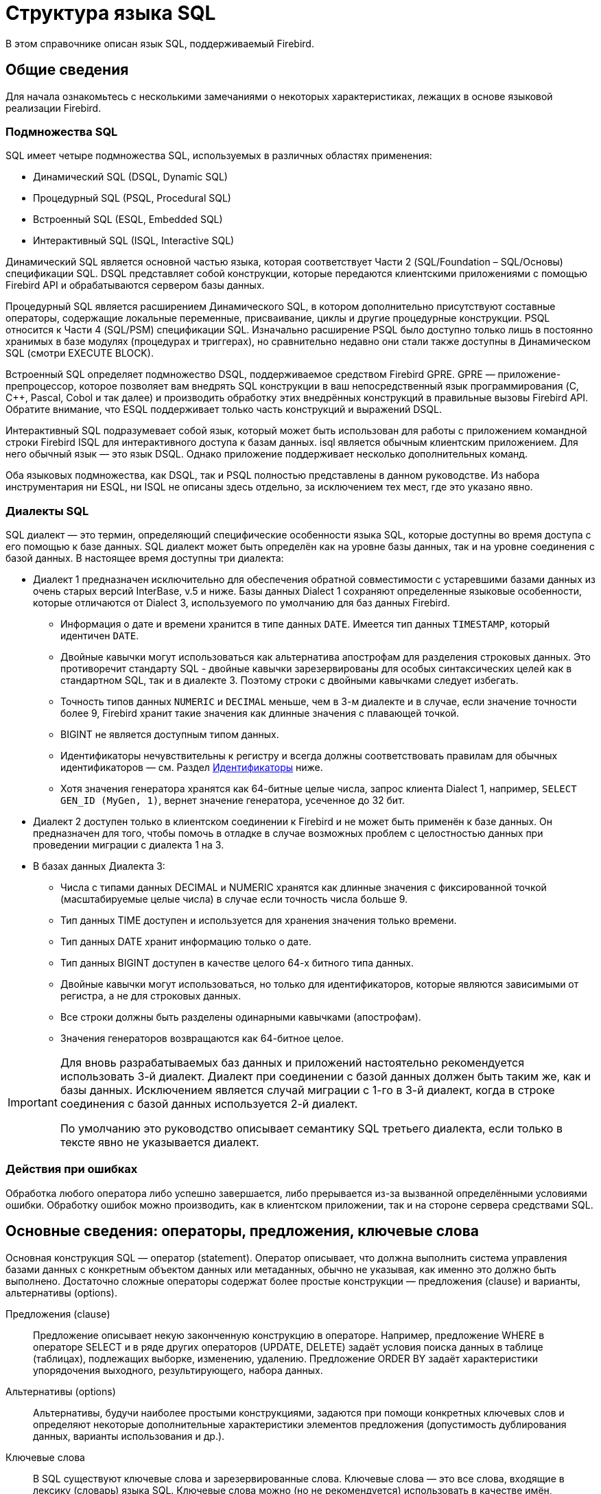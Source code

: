 [[fblangref-structure]]
= Структура языка SQL

В этом справочнике описан язык SQL, поддерживаемый Firebird.

[[fblangref-background]]
== Общие сведения

Для начала ознакомьтесь с несколькими замечаниями о некоторых характеристиках, лежащих в
основе языковой реализации Firebird.

[[fblangref-structure-flavours]]
=== Подмножества SQL

SQL имеет четыре подмножества SQL, используемых в различных областях применения:

* Динамический SQL (DSQL, Dynamic SQL)
* Процедурный SQL (PSQL, Procedural SQL)
* Встроенный SQL (ESQL, Embedded SQL)
* Интерактивный SQL (ISQL, Interactive SQL)

Динамический SQL является основной частью языка, которая соответствует Части 2 (SQL/Foundation – SQL/Основы) спецификации SQL. DSQL представляет собой конструкции, которые передаются клиентскими приложениями с помощью Firebird API и обрабатываются сервером базы данных.

Процедурный SQL является расширением Динамического SQL, в котором дополнительно присутствуют составные операторы, содержащие локальные переменные, присваивание, циклы и другие процедурные конструкции. PSQL относится к Части 4 (SQL/PSM) спецификации SQL. Изначально расширение PSQL было доступно только лишь в постоянно хранимых в базе модулях (процедурах и триггерах), но сравнительно недавно они стали также доступны в Динамическом SQL (смотри EXECUTE BLOCK).

Встроенный SQL определяет подмножество DSQL, поддерживаемое средством Firebird GPRE. GPRE — приложение-препроцессор, которое позволяет вам внедрять SQL конструкции в ваш непосредственный язык программирования (C, C++, Pascal, Cobol и так далее) и производить обработку этих внедрённых конструкций в правильные вызовы Firebird API. Обратите внимание, что ESQL поддерживает только часть конструкций и выражений DSQL.

Интерактивный SQL подразумевает собой язык, который может быть использован для работы с приложением командной строки Firebird ISQL для интерактивного доступа к базам данных. isql является обычным клиентским приложением. Для него обычный язык — это язык DSQL. Однако приложение поддерживает несколько дополнительных команд.

Оба языковых подмножества, как DSQL, так и PSQL полностью представлены в данном руководстве. Из набора инструментария ни ESQL, ни ISQL не описаны здесь отдельно, за исключением тех мест, где это указано явно.

[[fblangref-structure-dialects]]
=== Диалекты SQL

SQL диалект — это термин, определяющий специфические особенности языка SQL, которые доступны во время доступа с его помощью к базе данных. SQL диалект может быть определён как на уровне базы данных, так и на уровне соединения с базой данных. В настоящее время доступны три диалекта:

* Диалект 1 предназначен исключительно для обеспечения обратной совместимости с устаревшими базами данных из очень старых версий InterBase, v.5 и ниже. Базы данных Dialect 1 сохраняют определенные языковые особенности, которые отличаются от Dialect 3, используемого по умолчанию для баз данных Firebird.
** Информация о дате и времени хранится в типе данных `DATE`. Имеется тип данных `TIMESTAMP`, который идентичен `DATE`.
** Двойные кавычки могут использоваться как альтернатива апострофам для разделения строковых данных. Это противоречит стандарту SQL - двойные кавычки зарезервированы для особых синтаксических целей как в стандартном SQL, так и в диалекте 3. Поэтому строки с двойными кавычками следует избегать.
** Точность типов данных `NUMERIC` и `DECIMAL` меньше, чем в 3-м диалекте и в случае, если значение точности более 9, Firebird хранит такие значения как длинные значения с плавающей точкой.
** BIGINT не является доступным типом данных.
** Идентификаторы нечувствительны к регистру и всегда должны соответствовать правилам для обычных идентификаторов — см. Раздел <<fblangref-structure-identifiers,Идентификаторы>> ниже.
** Хотя значения генератора хранятся как 64-битные целые числа, запрос клиента Dialect 1, например, `SELECT GEN_ID (MyGen, 1)`, вернет значение генератора, усеченное до 32 бит.

* Диалект 2 доступен только в клиентском соединении к Firebird и не может быть применён к базе данных. Он предназначен для того, чтобы помочь в отладке в случае возможных проблем с целостностью данных при проведении миграции с диалекта 1 на 3.

* В базах данных Диалекта 3:
** Числа с типами данных DECIMAL и NUMERIC хранятся как длинные значения с фиксированной точкой (масштабируемые целые числа) в случае если точность числа больше 9.
** Тип данных TIME доступен и используется для хранения значения только времени.
** Тип данных DATE хранит информацию только о дате.
** Тип данных BIGINT доступен в качестве целого 64-х битного типа данных.
** Двойные кавычки могут использоваться, но только для идентификаторов, которые являются зависимыми от регистра, а не для строковых данных.
** Все строки должны быть разделены одинарными кавычками (апострофам).
** Значения генераторов возвращаются как 64-битное целое.


[IMPORTANT]
====
Для вновь разрабатываемых баз данных и приложений настоятельно рекомендуется использовать 3-й диалект. Диалект при соединении с базой данных должен быть таким же, как и базы данных. Исключением является случай миграции с 1-го в 3-й диалект, когда в строке соединения с базой данных используется 2-й диалект.

По умолчанию это руководство описывает семантику SQL третьего диалекта, если только в тексте явно не указывается диалект.
====

[[fblangref-structure-errors]]
=== Действия при ошибках

Обработка любого оператора либо успешно завершается, либо прерывается из-за вызванной определёнными условиями ошибки. Обработку ошибок можно производить, как в клиентском приложении, так и на стороне сервера средствами SQL.

[[fblangref-structure-basics]]
== Основные сведения: операторы, предложения, ключевые слова

Основная конструкция SQL — оператор (statement). Оператор описывает, что должна выполнить система управления базами данных с конкретным объектом данных или метаданных, обычно не указывая, как именно это должно быть выполнено. Достаточно сложные операторы содержат более простые конструкции — предложения (clause) и варианты, альтернативы (options).

Предложения (clause)::
Предложение описывает некую законченную конструкцию в операторе. Например, предложение WHERE в операторе SELECT и в ряде других операторов (UPDATE, DELETE) задаёт условия поиска данных в таблице (таблицах), подлежащих выборке, изменению, удалению. Предложение ORDER BY задаёт характеристики упорядочения выходного, результирующего, набора данных.

Альтернативы (options)::
Альтернативы, будучи наиболее простыми конструкциями, задаются при помощи конкретных ключевых слов и определяют некоторые дополнительные характеристики элементов предложения (допустимость дублирования данных, варианты использования и др.).

Ключевые слова::
В SQL существуют ключевые слова и зарезервированные слова. Ключевые слова — это все слова, входящие в лексику (словарь) языка SQL. Ключевые слова можно (но не рекомендуется) использовать в качестве имён, идентификаторов объектов базы данных, внутренних переменных и параметров. Зарезервированные слова — это те ключевые слова, которые нельзя использовать в качестве имён объектов базы данных, переменных или параметров.
+
Например, следующий оператор будет выполнен без ошибок потому, что ABS является ключевым, но не зарезервированным словом.
+
[source, sql]
----
CREATE TABLE T (ABS INT NOT NULL);
----
+
При выполнении такого оператора будет выдана ошибка потому, что ADD является ключевым и зарезервированным словом.
+
[source, sql]
----
CREATE TABLE T (ADD INT NOT NULL);
----
+
Список зарезервированных и ключевых слов представлен в приложении Зарезервированные и ключевые слова.

[[fblangref-structure-identifiers]]
== Идентификаторы

Все объекты базы данных имеют имена, которые иногда называют идентификаторами. Максимальная длина идентификатора составляет 63 символа. Существует два типа идентификаторов — имена, похожие по форме на имена переменных в обычных языках программирования, и имена с разделителями (delimited name), которые являются отличительной особенностью языка SQL.

[[fblangref-structure-identifiers-regular]]
=== Правила для обычных идентификаторов

* Длина идентификатора не должна превышать 63 символа
* Обычное имя должно начинаться с буквы латинского алфавита (первые 7 бит таблицы ASCII), за которой могут следовать буквы (латинского алфавита), цифры, символ подчёркивания и знак доллара. В имени нельзя использовать буквы кириллицы, пробелы, другие специальные символы. Такое имя нечувствительно к регистру, его можно записывать как строчными, так и прописными буквами. Следующие имена с точки зрения системы являются одинаковыми:
+
[source]
----
fullname
FULLNAME
FuLlNaMe
FullName
----

[listing]
.Синтаксис обычных идентификаторов
----
<name> ::=
  <letter> | <name><letter> | <name><digit> | <name>_ | <name>$

<letter> ::= <upper letter> | <lower letter>

<upper letter> ::= A | B | C | D | E | F | G | H | I | J | K | L | M |
                   N | O | P | Q | R | S | T | U | V | W | X | Y | Z

<lower letter> ::= a | b | c | d | e | f | g | h | i | j | k | l | m |
                   n | o | p | q | r | s | t | u | v | w | x | y | z

<digit> ::= 0 | 1 | 2 | 3 | 4 | 5 | 6 | 7 | 8 | 9
----

[[fblangref-structure-identifiers-delim]]
=== Правила для идентификаторов с разделителями

* Длина идентификатора не должна превышать 63 символа.
* Имя должно быть заключено в двойные кавычки, например `"anIdentifier"`.
* Идентификатор может содержать любой символ из набора символов UTF-8, включая символы с диакритическими знаками, пробелы и специальные символы.
* Идентификатор может быть зарезервированным словом.
* Идентификаторы с разделителями чувствительны к регистру во всех контекстах.
* Завершающие пробелы в именах с разделителями игнорируются, как и в случае любой строковой константы.
* Идентификаторы с разделителями доступны только в Диалекте 3.  Подробнее о диалектах см. <<fblangref-structure-dialects,Диалекты SQL>>

.Синтаксис идентификаторов с разделителями
[listing]
----
<delimited name> ::= "<permitted_character>[<permitted_character> ...]"
----

[NOTE]
====
Идентификатор с разделителями, например `"FULLNAME"`, совпадает с обычными идентификаторами `FULLNAME`, `fullname`, `FullName` и т. д.
Причина в том, что Firebird хранит обычные идентификаторы в верхнем регистре, независимо от того, как они были определены или объявлены. Идентификаторы с разделителями всегда сохраняются так как их определили или объявили. Таким образом, идентификатор `"FullName"` (в кавычках) отличается от `FullName` (без кавычек), который хранится в метаданных как `FULLNAME`.
====

[[fblangref-structure-literals]]
== Литералы

Литералы служат для непосредственного представления данных. Ниже приведены примеры стандартных литералов:

* целочисленные — 0, -34, 45, 0X080000000;
* числа с фиксированной точкой — 0.0, -3.14;
* вещественные — 3.23e-23;
* строковые — 'текст', 'don''t!';
* двоичные строки — x'48656C6C6F20776F726C64';
* дата — DATE '10.01.2014';
* время — TIME '15:12:56';
* временная отметка — TIMESTAMP '10.01.2014 13:32:02';
* логические — TRUE, FALSE, UNKNOWN;
* неопределённое состояние — null.

Подробней о литералах для каждого из типов данных см. <<fblangref-datatypes,Типы и подтипы данных>>.

[[fblangref-structure-operators]]
== Операторы и специальные символы

Существует набор специальных символов, используемых в качестве разделителей.

[listing]
----
<special char> ::=
    <space> | " | % | & | ' | ( | ) | * | + | , | -
  | . | / | : | ; | < | = | > | ? | [ | ] | ^ | { | }
----

Часть этих символов, а так же их комбинации могут быть использованы как операторы (арифметические, строковые, логические), как разделители команд SQL, для квотирования идентификаторов, и для обозначения границ строковых литералов или комментариев.

.Синтаксис операторов
[listing]
----
<operator> ::=
    <string concatenation operator>
  | <arithmetic operator>
  | <comparison operator>
  | <logical operator>

<string concatentation operator> ::= "||"

<arithmetic operator> ::= * | / | + | - |

<comparison operator> ::=
    =  | <> | != | ~= | ^= | > | < | >= | <=
  | !> | ~> | ^> | !< | ~< | ^<

<logical operator> ::= NOT | AND | OR
----

Подробнее об операторах см. Выражения.

[[fblangref-structure-comments]]
== Комментарии

В SQL скриптах, операторах SQL и PSQL модулях могут встречаться комментарии. Комментарий — это произвольный текст заданный пользователем, предназначенный для пояснения работы отдельных частей программы. Синтаксический анализатор игнорирует текст комментариев.

В Firebird поддерживается два типа комментариев: блочные и однострочные.

.Синтаксис
[listing]
----

<comment> ::= <block comment> | <single-line comment>

<block comment> ::=
  /* <character>[<character> …] */

<single-line comment> ::=
  -- <character>[<character> …]<end line>
----

Блочные комментарии начинаются с символов `/{asterisk}` и заканчиваются символам `{asterisk}/`.
Блочные комментарии могут содержать текст произвольной длины и занимать несколько строк.

Однострочные комментарии начинаются с символов `--` и действуют до конца текущей строки.

.Комментарии
[example]
====
[source,sql]
----
CREATE PROCEDURE P(APARAM INT)
  RETURNS (B INT)
AS
BEGIN
  /* Данный текст не будет учитываться
     при работе процедуры, т.к. является комментарием
  */
  B = A + 1; -- Однострочный комментарий
  SUSPEND;
END
----
====



